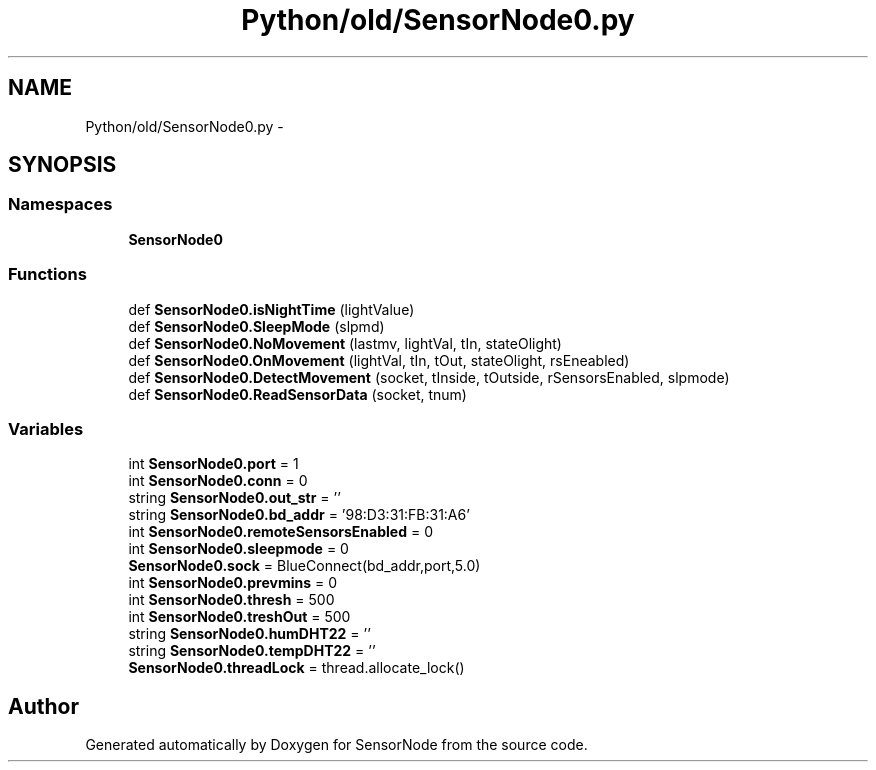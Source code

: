 .TH "Python/old/SensorNode0.py" 3 "Mon Apr 3 2017" "Version 0.2" "SensorNode" \" -*- nroff -*-
.ad l
.nh
.SH NAME
Python/old/SensorNode0.py \- 
.SH SYNOPSIS
.br
.PP
.SS "Namespaces"

.in +1c
.ti -1c
.RI " \fBSensorNode0\fP"
.br
.in -1c
.SS "Functions"

.in +1c
.ti -1c
.RI "def \fBSensorNode0\&.isNightTime\fP (lightValue)"
.br
.ti -1c
.RI "def \fBSensorNode0\&.SleepMode\fP (slpmd)"
.br
.ti -1c
.RI "def \fBSensorNode0\&.NoMovement\fP (lastmv, lightVal, tIn, stateOlight)"
.br
.ti -1c
.RI "def \fBSensorNode0\&.OnMovement\fP (lightVal, tIn, tOut, stateOlight, rsEneabled)"
.br
.ti -1c
.RI "def \fBSensorNode0\&.DetectMovement\fP (socket, tInside, tOutside, rSensorsEnabled, slpmode)"
.br
.ti -1c
.RI "def \fBSensorNode0\&.ReadSensorData\fP (socket, tnum)"
.br
.in -1c
.SS "Variables"

.in +1c
.ti -1c
.RI "int \fBSensorNode0\&.port\fP = 1"
.br
.ti -1c
.RI "int \fBSensorNode0\&.conn\fP = 0"
.br
.ti -1c
.RI "string \fBSensorNode0\&.out_str\fP = ''"
.br
.ti -1c
.RI "string \fBSensorNode0\&.bd_addr\fP = '98:D3:31:FB:31:A6'"
.br
.ti -1c
.RI "int \fBSensorNode0\&.remoteSensorsEnabled\fP = 0"
.br
.ti -1c
.RI "int \fBSensorNode0\&.sleepmode\fP = 0"
.br
.ti -1c
.RI "\fBSensorNode0\&.sock\fP = BlueConnect(bd_addr,port,5\&.0)"
.br
.ti -1c
.RI "int \fBSensorNode0\&.prevmins\fP = 0"
.br
.ti -1c
.RI "int \fBSensorNode0\&.thresh\fP = 500"
.br
.ti -1c
.RI "int \fBSensorNode0\&.treshOut\fP = 500"
.br
.ti -1c
.RI "string \fBSensorNode0\&.humDHT22\fP = ''"
.br
.ti -1c
.RI "string \fBSensorNode0\&.tempDHT22\fP = ''"
.br
.ti -1c
.RI "\fBSensorNode0\&.threadLock\fP = thread\&.allocate_lock()"
.br
.in -1c
.SH "Author"
.PP 
Generated automatically by Doxygen for SensorNode from the source code\&.
